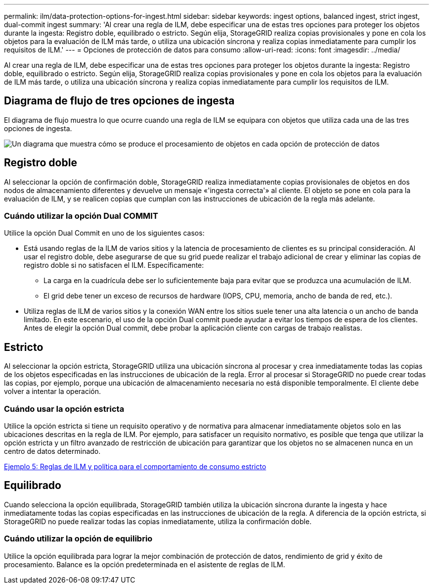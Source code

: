 ---
permalink: ilm/data-protection-options-for-ingest.html 
sidebar: sidebar 
keywords: ingest options, balanced ingest, strict ingest, dual-commit ingest 
summary: 'Al crear una regla de ILM, debe especificar una de estas tres opciones para proteger los objetos durante la ingesta: Registro doble, equilibrado o estricto. Según elija, StorageGRID realiza copias provisionales y pone en cola los objetos para la evaluación de ILM más tarde, o utiliza una ubicación síncrona y realiza copias inmediatamente para cumplir los requisitos de ILM.' 
---
= Opciones de protección de datos para consumo
:allow-uri-read: 
:icons: font
:imagesdir: ../media/


[role="lead"]
Al crear una regla de ILM, debe especificar una de estas tres opciones para proteger los objetos durante la ingesta: Registro doble, equilibrado o estricto. Según elija, StorageGRID realiza copias provisionales y pone en cola los objetos para la evaluación de ILM más tarde, o utiliza una ubicación síncrona y realiza copias inmediatamente para cumplir los requisitos de ILM.



== Diagrama de flujo de tres opciones de ingesta

El diagrama de flujo muestra lo que ocurre cuando una regla de ILM se equipara con objetos que utiliza cada una de las tres opciones de ingesta.

image::../media/ingest_object_lifecycle.png[Un diagrama que muestra cómo se produce el procesamiento de objetos en cada opción de protección de datos]



== Registro doble

Al seleccionar la opción de confirmación doble, StorageGRID realiza inmediatamente copias provisionales de objetos en dos nodos de almacenamiento diferentes y devuelve un mensaje «'ingesta correcta'» al cliente. El objeto se pone en cola para la evaluación de ILM, y se realicen copias que cumplan con las instrucciones de ubicación de la regla más adelante.



=== Cuándo utilizar la opción Dual COMMIT

Utilice la opción Dual Commit en uno de los siguientes casos:

* Está usando reglas de la ILM de varios sitios y la latencia de procesamiento de clientes es su principal consideración. Al usar el registro doble, debe asegurarse de que su grid puede realizar el trabajo adicional de crear y eliminar las copias de registro doble si no satisfacen el ILM. Específicamente:
+
** La carga en la cuadrícula debe ser lo suficientemente baja para evitar que se produzca una acumulación de ILM.
** El grid debe tener un exceso de recursos de hardware (IOPS, CPU, memoria, ancho de banda de red, etc.).


* Utiliza reglas de ILM de varios sitios y la conexión WAN entre los sitios suele tener una alta latencia o un ancho de banda limitado. En este escenario, el uso de la opción Dual commit puede ayudar a evitar los tiempos de espera de los clientes. Antes de elegir la opción Dual commit, debe probar la aplicación cliente con cargas de trabajo realistas.




== Estricto

Al seleccionar la opción estricta, StorageGRID utiliza una ubicación síncrona al procesar y crea inmediatamente todas las copias de los objetos especificadas en las instrucciones de ubicación de la regla. Error al procesar si StorageGRID no puede crear todas las copias, por ejemplo, porque una ubicación de almacenamiento necesaria no está disponible temporalmente. El cliente debe volver a intentar la operación.



=== Cuándo usar la opción estricta

Utilice la opción estricta si tiene un requisito operativo y de normativa para almacenar inmediatamente objetos solo en las ubicaciones descritas en la regla de ILM. Por ejemplo, para satisfacer un requisito normativo, es posible que tenga que utilizar la opción estricta y un filtro avanzado de restricción de ubicación para garantizar que los objetos no se almacenen nunca en un centro de datos determinado.

xref:example-5-ilm-rules-and-policy-for-strict-ingest-behavior.adoc[Ejemplo 5: Reglas de ILM y política para el comportamiento de consumo estricto]



== Equilibrado

Cuando selecciona la opción equilibrada, StorageGRID también utiliza la ubicación síncrona durante la ingesta y hace inmediatamente todas las copias especificadas en las instrucciones de ubicación de la regla. A diferencia de la opción estricta, si StorageGRID no puede realizar todas las copias inmediatamente, utiliza la confirmación doble.



=== Cuándo utilizar la opción de equilibrio

Utilice la opción equilibrada para lograr la mejor combinación de protección de datos, rendimiento de grid y éxito de procesamiento. Balance es la opción predeterminada en el asistente de reglas de ILM.
